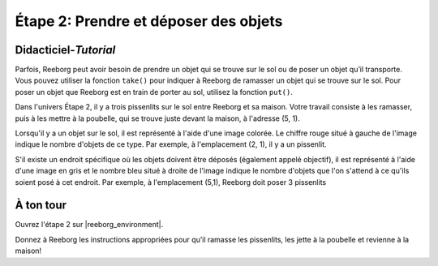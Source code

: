 Étape 2: Prendre et déposer des objets
=======================================

.. reveal:: curriculum_addressed_step_two
    :showtitle: Résultats du programme d'études traités dans cette section. 
    :hidetitle: Cacher les résultat du programme

    - **CS20-CP1** Apply various problem-solving strategies to solve programming problems throughout Computer Science 20.


Didacticiel-*Tutorial*
-----------------------

Parfois, Reeborg peut avoir besoin de prendre un objet qui se trouve sur le sol ou de poser un objet qu’il transporte. Vous pouvez utiliser la fonction ``take()`` pour indiquer à Reeborg de ramasser un objet qui se trouve sur le sol. Pour poser un objet que Reeborg est en train de porter au sol, utilisez la fonction ``put()``.

Dans l'univers Étape 2, il y a trois pissenlits sur le sol entre Reeborg et sa maison. Votre travail consiste à les ramasser, puis à les mettre à la poubelle, qui se trouve juste devant la maison, à l'adresse (5, 1).

.. image:: images/step2.png

Lorsqu'il y a un objet sur le sol, il est représenté à l'aide d'une image colorée. Le chiffre rouge situé à gauche de l'image indique le nombre d'objets de ce type. Par exemple, à l'emplacement (2, 1), il y a un pissenlit.

.. image:: images/object_on_ground.png

S'il existe un endroit spécifique où les objets doivent être déposés (également appelé objectif), il est représenté à l'aide d'une image en gris et le nombre bleu situé à droite de l'image indique le nombre d'objets que l'on s'attend à ce qu'ils soient posé à cet endroit. Par exemple, à l'emplacement (5,1), Reeborg doit poser 3 pissenlits

.. image:: images/objects_required_here.png


À ton tour
------------

Ouvrez l'étape 2 sur |reeborg_environment|.

Donnez à Reeborg les instructions appropriées pour qu’il ramasse les pissenlits, les jette à la poubelle et revienne à la maison!

.. |reeborg_environment| raw:: html

   <a href="https://reeborg.cs20.ca/?lang=en&mode=python&menu=worlds/menus/sk_menu.json&name=Step%202" target="_blank">l'environnement Reeborg</a>